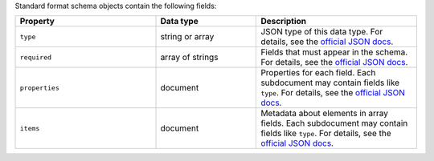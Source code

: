 Standard format schema objects contain the following fields:

.. list-table::
   :header-rows: 1
   :widths: 35 25 40
 
   * - Property
     - Data type
     - Description

   * - ``type``
     - string or array
     - JSON type of this data type. For details, see the `official JSON 
       docs <https://json-schema.org/draft/2020-12/json-schema-validation#name-type>`_.

   * - ``required``
     - array of strings
     - Fields that must appear in the schema. For details, see the 
       `official JSON docs <https://json-schema.org/draft/2020-12/json-schema-validation#name-required>`_.

   * - ``properties``
     - document
     - Properties for each field. Each subdocument may contain fields 
       like ``type``. For details, see the `official JSON docs 
       <https://json-schema.org/draft/2020-12/json-schema-core#section-10.3.2.1>`_.
 
   * - ``items``
     - document
     - Metadata about elements in array fields. Each subdocument may contain
       fields like ``type``. For details, see the `official
       JSON docs <https://json-schema.org/draft/2020-12/json-schema-core#section-10.3.1.2>`_.

